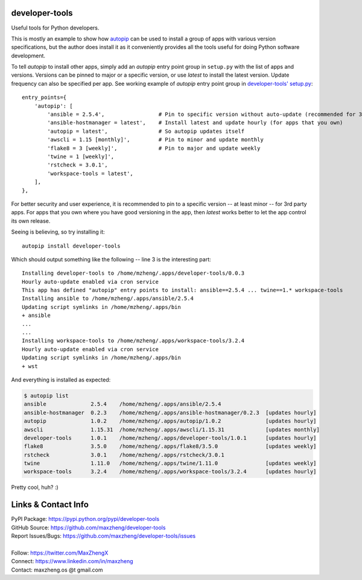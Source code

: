 developer-tools
===============

Useful tools for Python developers.

This is mostly an example to show how `autopip <https://pypi.org/project/autopip/>`_ can be used to install a group of
apps with various version specifications, but the author does install it as it conveniently provides all the tools
useful for doing Python software development.

To tell `autopip` to install other apps, simply add an `autopip` entry point group in ``setup.py`` with the list of
apps and versions. Versions can be pinned to major or a specific version, or use `latest` to install the latest version.
Update frequency can also be specified per app. See working example of `autopip` entry point group
in `developer-tools' setup.py <https://github.com/maxzheng/developer-tools/blob/master/setup.py#L27>`_::

    entry_points={
        'autopip': [
            'ansible = 2.5.4',                 # Pin to specific version without auto-update (recommended for 3rd party)
            'ansible-hostmanager = latest',    # Install latest and update hourly (for apps that you own)
            'autopip = latest',                # So autopip updates itself
            'awscli = 1.15 [monthly]',         # Pin to minor and update monthly
            'flake8 = 3 [weekly]',             # Pin to major and update weekly
            'twine = 1 [weekly]',
            'rstcheck = 3.0.1',
            'workspace-tools = latest',
        ],
    },

For better security and user experience, it is recommended to pin to a specific version -- at least minor -- for 3rd
party apps. For apps that you own where you have good versioning in the app, then `latest` works better to let the app
control its own release.

Seeing is believing, so try installing it::

    autopip install developer-tools

Which should output something like the following -- line 3 is the interesting part::

    Installing developer-tools to /home/mzheng/.apps/developer-tools/0.0.3
    Hourly auto-update enabled via cron service
    This app has defined "autopip" entry points to install: ansible==2.5.4 ... twine==1.* workspace-tools
    Installing ansible to /home/mzheng/.apps/ansible/2.5.4
    Updating script symlinks in /home/mzheng/.apps/bin
    + ansible
    ...
    ...
    Installing workspace-tools to /home/mzheng/.apps/workspace-tools/3.2.4
    Hourly auto-update enabled via cron service
    Updating script symlinks in /home/mzheng/.apps/bin
    + wst

And everything is installed as expected:

.. code-block:: console

    $ autopip list
    ansible              2.5.4    /home/mzheng/.apps/ansible/2.5.4
    ansible-hostmanager  0.2.3    /home/mzheng/.apps/ansible-hostmanager/0.2.3  [updates hourly]
    autopip              1.0.2    /home/mzheng/.apps/autopip/1.0.2              [updates hourly]
    awscli               1.15.31  /home/mzheng/.apps/awscli/1.15.31             [updates monthly]
    developer-tools      1.0.1    /home/mzheng/.apps/developer-tools/1.0.1      [updates hourly]
    flake8               3.5.0    /home/mzheng/.apps/flake8/3.5.0               [updates weekly]
    rstcheck             3.0.1    /home/mzheng/.apps/rstcheck/3.0.1
    twine                1.11.0   /home/mzheng/.apps/twine/1.11.0               [updates weekly]
    workspace-tools      3.2.4    /home/mzheng/.apps/workspace-tools/3.2.4      [updates hourly]

Pretty cool, huh? :)


Links & Contact Info
====================

| PyPI Package: https://pypi.python.org/pypi/developer-tools
| GitHub Source: https://github.com/maxzheng/developer-tools
| Report Issues/Bugs: https://github.com/maxzheng/developer-tools/issues
|
| Follow: https://twitter.com/MaxZhengX
| Connect: https://www.linkedin.com/in/maxzheng
| Contact: maxzheng.os @t gmail.com
